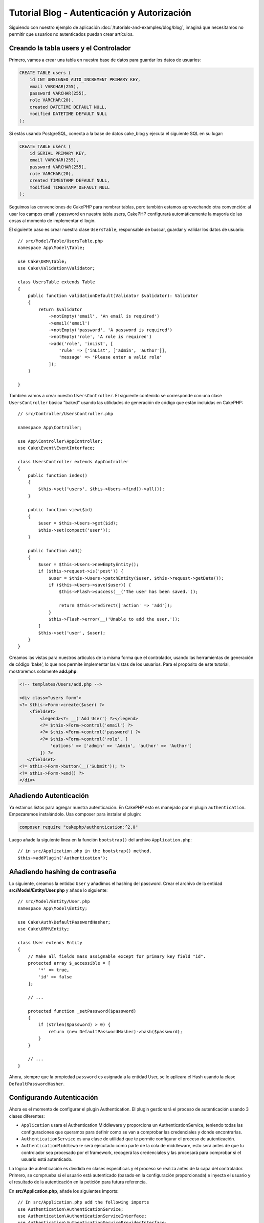 Tutorial Blog - Autenticación y Autorización
############################################

Siguiendo con nuestro ejemplo de aplicación :doc:`/tutorials-and-examples/blog/blog`, imaginá que
necesitamos no permitir que usuarios no autenticados puedan crear artículos.

Creando la tabla users y el Controlador
=======================================

Primero, vamos a crear una tabla en nuestra base de datos para guardar los datos de usuarios:

.. code-block:: mysql

    CREATE TABLE users (
        id INT UNSIGNED AUTO_INCREMENT PRIMARY KEY,
        email VARCHAR(255),
        password VARCHAR(255),
        role VARCHAR(20),
        created DATETIME DEFAULT NULL,
        modified DATETIME DEFAULT NULL
    );

Si estás usando PostgreSQL, conecta a la base de datos cake_blog y ejecuta el siguiente SQL en su lugar:

.. code-block:: SQL

    CREATE TABLE users (
        id SERIAL PRIMARY KEY,
        email VARCHAR(255),
        password VARCHAR(255),
        role VARCHAR(20),
        created TIMESTAMP DEFAULT NULL,
        modified TIMESTAMP DEFAULT NULL
    );

Seguimos las convenciones de CakePHP para nombrar tablas, pero también
estamos aprovechando otra convención: al usar los campos email y password
en nuestra tabla users, CakePHP configurará automáticamente la mayoría de las cosas
al momento de implementar el login.

El siguiente paso es crear nuestra clase ``UsersTable``, responsable de buscar, guardar
y validar los datos de usuario::

    // src/Model/Table/UsersTable.php
    namespace App\Model\Table;

    use Cake\ORM\Table;
    use Cake\Validation\Validator;

    class UsersTable extends Table
    {
        public function validationDefault(Validator $validator): Validator
        {
            return $validator
                ->notEmpty('email', 'An email is required')
                ->email('email')
                ->notEmpty('password', 'A password is required')
                ->notEmpty('role', 'A role is required')
                ->add('role', 'inList', [
                    'rule' => ['inList', ['admin', 'author']],
                    'message' => 'Please enter a valid role'
                ]);
        }

    }

También vamos a crear nuestro ``UsersController``. El siguiente contenido se corresponde
con una clase ``UsersController`` básica "baked" usando las utilidades de generación
de código que están incluidas en CakePHP::

    // src/Controller/UsersController.php

    namespace App\Controller;

    use App\Controller\AppController;
    use Cake\Event\EventInterface;

    class UsersController extends AppController
    {
        public function index()
        {
            $this->set('users', $this->Users->find()->all());
        }

        public function view($id)
        {
            $user = $this->Users->get($id);
            $this->set(compact('user'));
        }

        public function add()
        {
            $user = $this->Users->newEmptyEntity();
            if ($this->request->is('post')) {
                $user = $this->Users->patchEntity($user, $this->request->getData());
                if ($this->Users->save($user)) {
                    $this->Flash->success(__('The user has been saved.'));

                    return $this->redirect(['action' => 'add']);
                }
                $this->Flash->error(__('Unable to add the user.'));
            }
            $this->set('user', $user);
        }
    }

Creamos las vistas para nuestros artículos de la misma forma que el controlador, usando
las herramientas de generación de código 'bake', lo que nos permite implementar las vistas
de los usuarios. Para el propósito de este tutorial, mostraremos solamente **add.php**:

.. code-block:: php

    <!-- templates/Users/add.php -->

    <div class="users form">
    <?= $this->Form->create($user) ?>
        <fieldset>
            <legend><?= __('Add User') ?></legend>
            <?= $this->Form->control('email') ?>
            <?= $this->Form->control('password') ?>
            <?= $this->Form->control('role', [
                'options' => ['admin' => 'Admin', 'author' => 'Author']
            ]) ?>
       </fieldset>
    <?= $this->Form->button(__('Submit')); ?>
    <?= $this->Form->end() ?>
    </div>

Añadiendo Autenticación
=======================

Ya estamos listos para agregar nuestra autenticación. En CakePHP esto es manejado
por el plugin ``authentication``. Empezaremos instalándolo. Usa composer para
instalar el plugin:

.. code-block:: console

    composer require "cakephp/authentication:^2.0"

Luego añade la siguiente línea en la función ``bootstrap()`` del archivo ``Application.php``::

    // in src/Application.php in the bootstrap() method.
    $this->addPlugin('Authentication');

Añadiendo hashing de contraseña
===============================

Lo siguiente, creamos la entidad ``User`` y añadimos el hashing del password. Crear el
archivo de la entidad **src/Model/Entity/User.php** y añade lo siguiente::

    // src/Model/Entity/User.php
    namespace App\Model\Entity;

    use Cake\Auth\DefaultPasswordHasher;
    use Cake\ORM\Entity;

    class User extends Entity
    {
        // Make all fields mass assignable except for primary key field "id".
        protected array $_accessible = [
            '*' => true,
            'id' => false
        ];

        // ...

        protected function _setPassword($password)
        {
            if (strlen($password) > 0) {
                return (new DefaultPasswordHasher)->hash($password);
            }
        }

        // ...
    }

Ahora, siempre que la propiedad ``password`` es asignada a la entidad User, se
le aplicara el Hash usando la clase ``DefaultPasswordHasher``.

Configurando Autenticación
==========================

Ahora es el momento de configurar el plugin Authentication.
El plugin gestionará el proceso de autenticación usando 3 clases diferentes:

* ``Application`` usara el Authentication Middleware y proporciona un
  AuthenticationService, teniendo todas las configuraciones que queramos para definir
  como se van a comprobar las credenciales y donde encontrarlas.
* ``AuthenticationService`` es una clase de utilidad que te permite configurar el
  proceso de autenticación.
* ``AuthenticationMiddleware`` será ejecutado como parte de la cola de middleware,
  esto será antes de que tu controlador sea procesado por el framework, recogerá
  las credenciales y las procesará para comprobar si el usuario está autenticado.

La lógica de autenticación es dividida en clases específicas y el proceso
se realiza antes de la capa del controlador. Primero, se comprueba si el
usuario está autenticado (basado en la configuración proporcionada) e inyecta
el usuario y el resultado de la autenticación en la petición para futura referencia.

En **src/Application.php**, añade los siguientes imports::

    // In src/Application.php add the following imports
    use Authentication\AuthenticationService;
    use Authentication\AuthenticationServiceInterface;
    use Authentication\AuthenticationServiceProviderInterface;
    use Authentication\Middleware\AuthenticationMiddleware;
    use Psr\Http\Message\ServerRequestInterface;

Luego implementa el interfaz de autenticación en tu clase Application::

    // in src/Application.php
    class Application extends BaseApplication
        implements AuthenticationServiceProviderInterface
    {

Después añade lo siguiente::

    // src/Application.php
    public function middleware(MiddlewareQueue $middlewareQueue): MiddlewareQueue
    {
        $middlewareQueue
            // ... other middleware added before
            ->add(new RoutingMiddleware($this))
            // add Authentication after RoutingMiddleware
            ->add(new AuthenticationMiddleware($this));

        return $middlewareQueue;
    }

    public function getAuthenticationService(ServerRequestInterface $request): AuthenticationServiceInterface
    {
        $authenticationService = new AuthenticationService([
            'unauthenticatedRedirect' => '/users/login',
            'queryParam' => 'redirect',
        ]);

        // Carga los identificadores, asegurando que se comprueban los campos email y password
        $authenticationService->loadIdentifier('Authentication.Password', [
            'fields' => [
                'username' => 'email',
                'password' => 'password',
            ],
        ]);

        // Carga los authenticators, quieres que la sesión comprueba primero
        $authenticationService->loadAuthenticator('Authentication.Session');
        // Configure form data check to pick email and password
        $authenticationService->loadAuthenticator('Authentication.Form', [
            'fields' => [
                'username' => 'email',
                'password' => 'password',
            ],
            'loginUrl' => '/users/login',
        ]);

        return $authenticationService;
    }

En tu clase ``AppController`` añade el siguiente código::

    // src/Controller/AppController.php
    public function initialize(): void
    {
        parent::initialize();
        $this->loadComponent('Flash');

        // Añade ésta línea para comprobar la autenticación y asegurar tu aplicación
        $this->loadComponent('Authentication.Authentication');

Ahora, en cada petición, el ``AuthenticationMiddleware`` inspeccionará la sesión
para comprobar si existe un usuario autenticado. Si estamos cargando la página
``/users/login``, también inspeccionará los datos del formulario enviado en "post"
(si hay alguno) para extraer las credenciales. Por defecto las credenciales se
extraerán de los campos ``email`` y ``password`` de la información del request.
El resultado de la autenticación será inyectado in un atributo de la petición
llamado ``authentication``. Puedes inspeccionar el resultado en cualquier momento
usando ``$this->request->getAttribute('authentication')`` desde la acción de un
controlador.
Todas tus páginas serán restringidas ya que ``AuthenticationComponent`` está
comprobando el resultado en cada petición. Cuando falla al buscar un usuario
autenticado, redirigirá al usuario a la página ``/users/login``.
Te en cuenta que en éste punto del tutorial, la aplicación no funcionará ya que
aún no tenemos la página de login. Si visitas tu aplicación, obtendrás un bucle
infinito de redirección, asi que, vamos a arreglarlo!

En tu ``UsersController``, añade el siguiente código::

    public function beforeFilter(\Cake\Event\EventInterface $event)
    {
        parent::beforeFilter($event);
        // Configura la acción de login para no requerir autenticación, para
        // prevenir el bucle infinito de redirección
        $this->Authentication->addUnauthenticatedActions(['login']);
    }

    public function login()
    {
        $this->request->allowMethod(['get', 'post']);
        $result = $this->Authentication->getResult();
        // sin importar si es POST o GET, redirige si el usuario esta autenticado
        if ($result->isValid()) {
            // redirige a /articles después de iniciar sesión correctamente
            $redirect = $this->request->getQuery('redirect', [
                'controller' => 'Articles',
                'action' => 'index',
            ]);

            return $this->redirect($redirect);
        }
        // muestra los errors si el usuario envió el formulario y fallo la autenticación
        if ($this->request->is('post') && !$result->isValid()) {
            $this->Flash->error(__('Invalid email or password'));
        }
    }

Añade la lógica de la vista para la acción de login::

    <!-- in /templates/Users/login.php -->
    <div class="users form">
        <?= $this->Flash->render() ?>
        <h3>Login</h3>
        <?= $this->Form->create() ?>
        <fieldset>
            <legend><?= __('Please enter your email and password') ?></legend>
            <?= $this->Form->control('email', ['required' => true]) ?>
            <?= $this->Form->control('password', ['required' => true]) ?>
        </fieldset>
        <?= $this->Form->submit(__('Login')); ?>
        <?= $this->Form->end() ?>

        <?= $this->Html->link("Add User", ['action' => 'add']) ?>
    </div>

Ahora la página de login nos permitirá iniciar sesión en la aplicación.
Compruébalo haciendo una petición a cualquier página de tu aplicación.
Después de haber sido redirigido a la página ``/users/login``, introduce
el email y password que usaste previamente para crear el usuario.
Deberías ser redirigido correctamente después de iniciar sesión.

Necesitamos añadir un par de detalles más para configurar nuestra aplicación.
Queremos que todas las páginas ``view`` e ``index`` sean accesible sin necesitar
iniciar sesión, así que añadiremos ésta configuración específica en ``AppController``::

    // en src/Controller/AppController.php
    public function beforeFilter(\Cake\Event\EventInterface $event)
    {
        parent::beforeFilter($event);
        // para todos los controladores de nuestra aplicación, hacer el index y view
        // acciones públicas, saltándonos la autenticación
        $this->Authentication->addUnauthenticatedActions(['index', 'view']);
    }

Terminar sesión
===============

Añade la acción ``logout`` a la clase ``UsersController``::

    // en src/Controller/UsersController.php
    public function logout()
    {
        $result = $this->Authentication->getResult();
        // sin importar si es POST o GET, redirige si el usuario esta autenticado
        if ($result->isValid()) {
            $this->Authentication->logout();

            return $this->redirect(['controller' => 'Users', 'action' => 'login']);
        }
    }

Ahora puedes visitar ``/users/logout`` para terminar la sesión. Luego serás
redirigido a la página de login. Si has llegado tan lejos, felicidades, ahora
tienes un blog simple que:

* Permite usuarios autenticados crear y editar artículos.
* Permite usuarios no autenticados ver artículos y etiquetas.

Lectura sugerida
----------------

#. :doc:`/bake/usage` Generar código CRUD básico
#. `Authentication Plugin </authentication/>`__ documentación.

.. meta::
    :title lang=es: Tutorial Blog - Autenticación y Autorización
    :keywords lang=es: auto increment,aplicacion con autorizacion,model user,array,convenciones,autenticacion,urls,cakephp,delete,doc,columns
